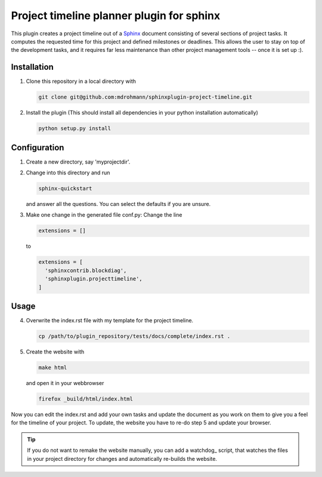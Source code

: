 Project timeline planner plugin for sphinx
==========================================

This plugin creates a project timeline out of a Sphinx_ document consisting of
several sections of project tasks.  It computes the requested time for this
project and defined milestones or deadlines.  This allows the user to stay on
top of the development tasks, and it requires far less maintenance than other
project management tools -- once it is set up :).


Installation
------------

1. Clone this repository in a local directory with

   .. code:: bash

     git clone git@github.com:mdrohmann/sphinxplugin-project-timeline.git

2. Install the plugin (This should install all dependencies in your python
   installation automatically)

   .. code:: bash

     python setup.py install

Configuration
-------------

1. Create a new directory, say 'myprojectdir'.
2. Change into this directory and run

   .. code:: bash

     sphinx-quickstart

   and answer all the questions.  You can select the defaults if you are
   unsure.
3. Make one change in the generated file conf.py: Change the line

   .. code:: python

     extensions = []
   ..

   to

   .. code:: python

     extensions = [
       'sphinxcontrib.blockdiag',
       'sphinxplugin.projecttimeline',
     ]
   ..

Usage
-----

4. Overwrite the index.rst file with my template for the project timeline.

   .. code:: bash

     cp /path/to/plugin_repository/tests/docs/complete/index.rst .

5. Create the website with

   .. code:: bash

     make html

   and open it in your webbrowser

   .. code:: bash

     firefox _build/html/index.html

Now you can edit the index.rst and add your own tasks and update the document
as you work on them to give you a feel for the timeline of your project.  To
update, the website you have to re-do step 5 and update your browser.

.. tip::

  If you do not want to remake the website manually, you can add a watchdog_
  script, that watches the files in your project directory for changes and
  automatically re-builds the website.

.. _Sphinx: http://sphinx-doc.org/
.. _watchdoc: https://pythonhosted.org/watchdog/quickstart.html#a-simple-example
